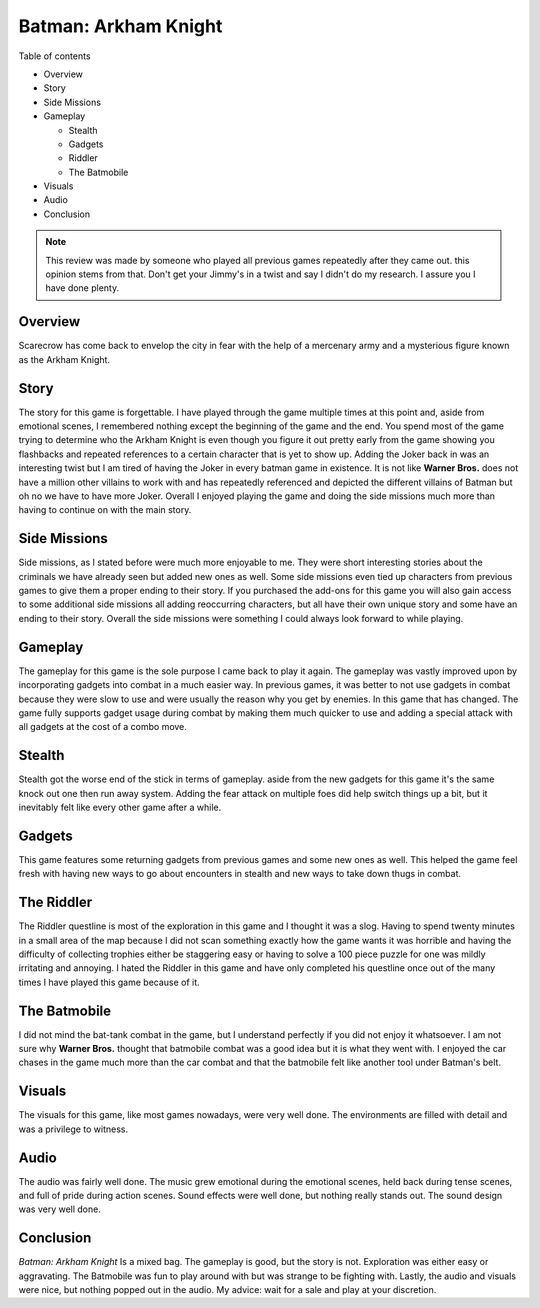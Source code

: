 Batman: Arkham Knight
=====================

Table of contents

* Overview
* Story
* Side Missions
* Gameplay

  - Stealth
  - Gadgets
  - Riddler 
  - The Batmobile

* Visuals
* Audio
* Conclusion


.. note::
   This review was made by someone who played all previous games repeatedly 
   after they came out.
   this opinion stems from that. Don't get your Jimmy's in a twist and say I 
   didn't do my research.
   I assure you I have done plenty. 


Overview
--------
Scarecrow has come back to envelop the city in fear with the help of a 
mercenary army and a mysterious figure known as the Arkham Knight.



Story
-----
The story for this game is forgettable. I have played through the game multiple 
times at this point and, aside from emotional scenes, I remembered nothing 
except the beginning of the game and the end. You spend most of the game trying 
to determine who the Arkham Knight is even though you figure it out pretty 
early from the game showing you flashbacks and repeated references to a certain 
character that is yet to show up. Adding the Joker back in was an interesting 
twist but I am tired of having the Joker in every batman game in existence. It 
is not like **Warner Bros.** does not have a million other villains to work 
with and has repeatedly referenced and depicted the different villains of 
Batman but oh no we have to have more Joker. Overall I enjoyed playing the game 
and doing the side missions much more than having to continue on with the main 
story.

Side Missions
-------------
Side missions, as I stated before were much more enjoyable to me. They were 
short interesting stories about the criminals we have already seen but added 
new ones as well. Some side missions even tied up characters from previous 
games to give them a proper ending to their story. If you purchased the add-ons 
for this game you will also gain access to some additional side missions all 
adding reoccurring characters, but all have their own unique story and some 
have an ending to their story. Overall the side missions were something I could 
always look forward to while playing.

Gameplay
--------
The gameplay for this game is the sole purpose I came back to play it again. 
The gameplay was vastly improved upon by incorporating gadgets into combat in a 
much easier way. In previous games, it was better to not use gadgets in combat 
because they were slow to use and were usually the reason why you get by 
enemies. In this game that has changed. The game fully supports gadget usage 
during combat by making them much quicker to use and adding a special attack 
with all gadgets at the cost of a combo move.

Stealth
-------
Stealth got the worse end of the stick in terms of gameplay. aside from the 
new gadgets for this game it's the same knock out one then run away system. 
Adding the fear attack on multiple foes did help switch things up a bit, but it 
inevitably felt like every other game after a while.

Gadgets
-------
This game features some returning gadgets from previous games and some new ones 
as well. This helped the game feel fresh with having new ways to go about 
encounters in stealth and new ways to take down thugs in combat.

The Riddler
-----------
The Riddler questline is most of the exploration in this game and I thought it 
was a slog. Having to spend twenty minutes in a small area of the map because I 
did not scan something exactly how the game wants it was horrible and having 
the difficulty of collecting trophies either be staggering easy or having to 
solve a 100 piece puzzle for one was mildly irritating and annoying. I hated 
the Riddler in this game and have only completed his questline once out of the 
many times I have played this game because of it. 


The Batmobile
-------------
I did not mind the bat-tank combat in the game, but I understand perfectly if 
you did not enjoy it whatsoever. I am not sure why **Warner Bros.** thought 
that batmobile combat was a good idea but it is what they went with. I enjoyed 
the car chases in the game much more than the car combat and that the batmobile 
felt like another tool under Batman's belt.

Visuals
-------
The visuals for this game, like most games nowadays, were very well done. 
The environments are filled with detail and was a privilege to witness.

Audio
-----
The audio was fairly well done. The music grew emotional during the emotional 
scenes, held back during tense scenes, and full of pride during action scenes. 
Sound effects were well done, but nothing really stands out. The sound design 
was very well done.

Conclusion
----------
*Batman: Arkham Knight* Is a mixed bag. The gameplay is good, but the story is 
not. Exploration was either easy or aggravating. The Batmobile was fun to play 
around with but was strange to be fighting with. Lastly, the audio and visuals 
were nice, but nothing popped out in the audio. My advice: wait for a sale and 
play at your discretion.